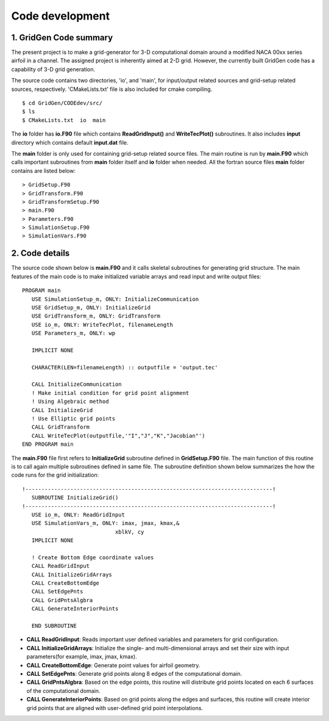 Code development
================

1. GridGen Code summary
---------------------------

The present project is to make a grid-generator for 3-D computational domain around a modified NACA 00xx series airfoil in a channel. The assigned project is inherently aimed at 2-D grid. However, the currently built GridGen code has a capability of 3-D grid generation.

The source code contains two directories, 'io', and 'main', for input/output related sources and grid-setup related sources, respectively. 'CMakeLists.txt' file is also included for cmake compiling.

::

   $ cd GridGen/CODEdev/src/
   $ ls
   $ CMakeLists.txt  io  main

The **io** folder has **io.F90** file which contains **ReadGridInput()** and **WriteTecPlot()** subroutines. It also includes **input** directory which contains default **input.dat** file.

The **main** folder is only used for containing grid-setup related source files. The main routine is run by **main.F90** which calls important subroutines from **main** folder itself and **io** folder when needed. All the fortran source files **main** folder contains are listed below::

   > GridSetup.F90
   > GridTransform.F90
   > GridTransformSetup.F90
   > main.F90
   > Parameters.F90
   > SimulationSetup.F90
   > SimulationVars.F90


2. Code details
---------------

The source code shown below is **main.F90** and it calls skeletal subroutines for generating grid structure. The main features of the main code is to make initialized variable arrays and read input and write output files::

  PROGRAM main
     USE SimulationSetup_m, ONLY: InitializeCommunication
     USE GridSetup_m, ONLY: InitializeGrid
     USE GridTransform_m, ONLY: GridTransform
     USE io_m, ONLY: WriteTecPlot, filenameLength
     USE Parameters_m, ONLY: wp

     IMPLICIT NONE

     CHARACTER(LEN=filenameLength) :: outputfile = 'output.tec'

     CALL InitializeCommunication
     ! Make initial condition for grid point alignment
     ! Using Algebraic method
     CALL InitializeGrid
     ! Use Elliptic grid points
     CALL GridTransform
     CALL WriteTecPlot(outputfile,'"I","J","K","Jacobian"')
  END PROGRAM main

The **main.F90** file first refers to **InitializeGrid** subroutine defined in **GridSetup.F90** file. The main function of this routine is to call again multiple subroutines defined in same file. The subroutine definition shown below summarizes the how the code runs for the grid initialization::

  !-----------------------------------------------------------------------------!
     SUBROUTINE InitializeGrid()
  !-----------------------------------------------------------------------------!
     USE io_m, ONLY: ReadGridInput
     USE SimulationVars_m, ONLY: imax, jmax, kmax,&
                               xblkV, cy
     IMPLICIT NONE
 
     ! Create Bottom Edge coordinate values
     CALL ReadGridInput
     CALL InitializeGridArrays
     CALL CreateBottomEdge
     CALL SetEdgePnts
     CALL GridPntsAlgbra
     CALL GenerateInteriorPoints

     END SUBROUTINE

* **CALL ReadGridInput**: Reads important user defined variables and parameters for grid configuration.

* **CALL InitializeGridArrays**: Initialize the single- and multi-dimensional arrays and set their size with input parameters(for example, imax, jmax, kmax).

* **CALL CreateBottomEdge**: Generate point values for airfoil geometry.

* **CALL SetEdgePnts**: Generate grid points along 8 edges of the computational domain.

* **CALL GridPntsAlgbra**: Based on the edge points, this routine will distribute grid points located on each 6 surfaces of the computational domain.

* **CALL GenerateInteriorPoints**: Based on grid points along the edges and surfaces, this routine will create interior grid points that are aligned with user-defined grid point interpolations.



